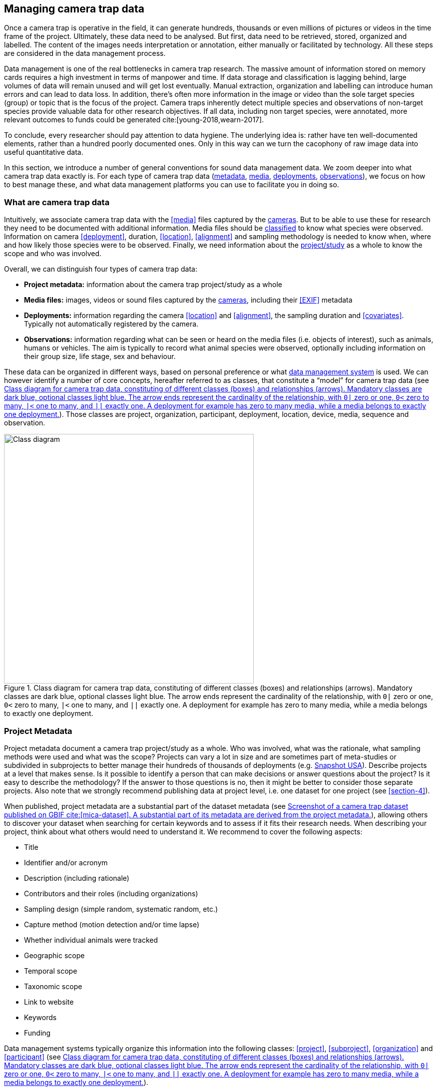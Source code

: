 [#section-3]
== Managing camera trap data

Once a camera trap is operative in the field, it can generate hundreds, thousands or even millions of pictures or videos in the time frame of the project. Ultimately, these data need to be analysed. But first, data need to be retrieved, stored, organized and labelled. The content of the images needs interpretation or annotation, either manually or facilitated by technology. All these steps are considered in the data management process.

Data management is one of the real bottlenecks in camera trap research. The massive amount of information stored on memory cards requires a high investment in terms of manpower and time. If data storage and classification is lagging behind, large volumes of data will remain unused and will get lost eventually. Manual extraction, organization and labelling can introduce human errors and can lead to data loss. In addition, there’s often more information in the image or video than the sole target species (group) or topic that is the focus of the project. Camera traps inherently detect multiple species and observations of non-target species provide valuable data for other research objectives. If all data, including non target species, were annotated, more relevant outcomes to funds could be generated cite:[young-2018,wearn-2017].

To conclude, every researcher should pay attention to data hygiene. The underlying idea is: rather have ten well-documented elements, rather than a hundred poorly documented ones. Only in this way can we turn the cacophony of raw image data into useful quantitative data.

In this section, we introduce a number of general conventions for sound data management data. We zoom deeper into what camera trap data exactly is. For each type of camera trap data (<<section-project-metadata,metadata>>, <<section-media-files,media>>, <<section-deployments,deployments>>, <<section-observations,observations>>), we focus on how to best manage these, and what data management platforms you can use to facilitate you in doing so.

[#section-what-are-camera-trap-data]
=== What are camera trap data

Intuitively, we associate camera trap data with the <<media>> files captured by the <<camera,cameras>>. But to be able to use these for research they need to be documented with additional information. Media files should be <<classification, classified>> to know what species were observed. Information on camera <<deployment>>, duration, <<location>>, <<alignment>> and sampling methodology is needed to know when, where and how likely those species were to be observed. Finally, we need information about the <<project,project/study>> as a whole to know the scope and who was involved.

Overall, we can distinguish four types of camera trap data:

* **Project metadata:** information about the camera trap project/study as a whole
* **Media files:** images, videos or sound files captured by the <<camera,cameras>>, including their <<EXIF>> metadata
* **Deployments:** information regarding the camera <<location>> and <<alignment>>, the sampling duration and <<covariates>>. Typically not automatically registered by the camera.
* **Observations:** information regarding what can be seen or heard on the media files (i.e. objects of interest), such as animals, humans or vehicles. The aim is typically to record what animal species were observed, optionally including information on their group size, life stage, sex and behaviour.

These data can be organized in different ways, based on personal preference or what <<data-management-system,data management system>> is used. We can however identify a number of core concepts, hereafter referred to as classes, that constitute a “model” for camera trap data (see <<figure-class-diagram>>). Those classes are project, organization, participant, deployment, location, device, media, sequence and observation.

.Class diagram for camera trap data, constituting of different classes (boxes) and relationships (arrows). Mandatory classes are dark blue, optional classes light blue. The arrow ends represent the cardinality of the relationship, with `0|` zero or one, `0<` zero to many, `|<` one to many, and `||` exactly one. A deployment for example has zero to many media, while a media belongs to exactly one deployment.
[#figure-class-diagram]
image::img/web/class-diagram.svg[Class diagram,500,align="center"]

[#section-project-metadata]
=== Project Metadata

Project metadata document a camera trap project/study as a whole. Who was involved, what was the rationale, what sampling methods were used and what was the scope? Projects can vary a lot in size and are sometimes part of meta-studies or subdivided in subprojects to better manage their hundreds of thousands of deployments (e.g. https://www.snapshot-usa.org/[Snapshot USA]). Describe projects at a level that makes sense. Is it possible to identify a person that can make decisions or answer questions about the project? Is it easy to describe the methodology? If the answer to those questions is no, then it might be better to consider those separate projects. Also note that we strongly recommend publishing data at project level, i.e. one dataset for one project (see <<section-4>>).

When published, project metadata are a substantial part of the dataset metadata (see <<figure-example-metadata>>), allowing others to discover your dataset when searching for certain keywords and to assess if it fits their research needs. When describing your project, think about what others would need to understand it. We recommend to cover the following aspects:

* Title
* Identifier and/or acronym
* Description (including rationale)
* Contributors and their roles (including organizations)
* Sampling design (simple random, systematic random, etc.)
* Capture method (motion detection and/or time lapse)
* Whether individual animals were tracked
* Geographic scope
* Temporal scope
* Taxonomic scope
* Link to website
* Keywords
* Funding

Data management systems typically organize this information into the following classes: 
<<project>>, <<subproject>>, <<organization>> and <<participant>> (see <<figure-class-diagram>>).

.Screenshot of a https://www.gbif.org/dataset/8a5cbaec-2839-4471-9e1d-98df301095dd[camera trap dataset] published on GBIF cite:[mica-dataset]. A substantial part of its metadata are derived from the project metadata.
[#figure-example-metadata]
image::img/web/example-metadata.png[]

[#section-participants-and-roles]
==== Participants and roles

A <<participant>> is a person associated with a camera trap project. Information typically captured about a participant is their first name, last name, email, and ORCID. The role(s) of a participant is defined in relation to a project (e.g. principal investigator, contact person) and organization (e.g. researcher) (see <<figure-class-diagram>>). Different names are used for similar roles (see <<table-roles>>). We recommend simplifying those to a limited set of controlled values (e.g. {package-contributors-role}) when publishing data.

[#table-roles]
.Participant roles in camera trap studies, as defined by different formats and data management systems.
[%header,cols=7*]
|===
|Camtrap DP
|CTMS cite:[ctms]
|Wildlife camera metadata protocol cite:[risc-2019]
|DataCite cite:[datacite]
|EML cite:[eml-2015]
|Agouti cite:[agouti]
|Wildlife Insights cite:[wildlife-insights]

|contact
|ProjectContact
|Project Coordinator
|ContactPerson
|Point of Contact
|Project coordinator
|Project Owner

|principalInvestigator
|PrincipalInvestigator
|
|ProjectLeader +
ProjectManager +
Supervisor
|Owner +
Principal Investigator
|Principal investigator
|Project Owner

|rightsHolder
|
|
|RightsHolder
|
|
|

|publishers
|
|
|Distributor
|Distributor
Publisher
|
|

|contributor
|sequenceIdentifiedBy +
PhotoTypeIdentifiedBy
|Crew Member +
Surveyor
|DataManager +
DataCurator +
DataCollector +
ProjectMember +
Researcher
|Curator +
Editor +
Author +
Content Provider +
Originator +
|Admin +
Taxonomic expert +
Photo processor +
Volunteer
|Project Editor +
Project Contributor +
Project Tagger +

|
|
|
|Other
|User
Processor
Reviewer
Metadata Provider
|View only
Dummy
Awaiting access
|Project Viewer
|=== 

[#section-media-files]
=== Media files

<<media-file,Media files>> are the raw data a camera trap collects. For most camera trap studies, these will be <<image,images>> (see <<figure-example-image>> for an example), but  modern camera traps can record other types of media types as well, such as <<video>> or sound. Videos can capture animal behaviour in more detail than images and are often suitable for outreach, but require more battery power, larger file sizes and are harder to process.

An often used compromise is to take a series of images when a camera is triggered (e.g. 10 images, 1 second apart). When processing the media files, those related images can be combined in a <<sequence>>. A sequence not only combines images resulting from a single <<trigger>>, but also consecutive triggers that fall within a preset <<independence-interval,independence interval>> (e.g. 120s). That way, continued <<activity>> is captured in a single <<sequence>>/<<event>> (see <<table-sequence>>).

.An image captured by a camera trap deployed as part of the MICA project cite:[mica-project]. It is the fifth of a series of ten images and indicates the date, time and temperature. It is a black and white photo of a creek occupied by three birds: a grey heron (Ardea cinerea) in the foreground and a female and male mallard (Anas platyrhynchos) in the background. https://multimedia.agouti.eu/assets/6d65f3e4-4770-407b-b2bf-878983bf9872/file[Source].
[#figure-example-image]
image::img/web/example-image.jpg[]

[#table-sequence]
.A series of images, resulting from 3 consecutive triggers and captured in one sequence. https://camtrap-dp.tdwg.org/example/00a2c20d/#79204343[Source].
[%header,cols=4*]
|===

|Trigger
|Media ID
|Timestamp
|File path

|1
|e68deaed
|2020-06-12T04:04:29Z
|https://multimedia.agouti.eu/assets/e68deaed-a64e-4999-87a3-9aa0edf5970d/file

|1
|c5efbcb3
|2020-06-12T04:04:30Z
|https://multimedia.agouti.eu/assets/c5efbcb3-34f5-4a59-bc15-034e01b05475/file

|1
|07eee194
|2020-06-12T04:04:31Z
|https://multimedia.agouti.eu/assets/07eee194-85c7-4586-96be-7b42ff6f1132/file

|1
|479a93c4
|2020-06-12T04:04:31Z
|https://multimedia.agouti.eu/assets/479a93c4-bc70-4e91-9ab5-b058df232ed0/file

|1
|6d65f3e4
|2020-06-12T04:04:32Z
|https://multimedia.agouti.eu/assets/6d65f3e4-4770-407b-b2bf-878983bf9872/file

|1
|5ba57018
|2020-06-12T04:04:32Z
|https://multimedia.agouti.eu/assets/5ba57018-fd06-4319-bc80-ba6efa076c7c/file

|1
|c39a0749
|2020-06-12T04:04:33Z
|https://multimedia.agouti.eu/assets/c39a0749-b8db-4853-81c4-32b9a99868ca/file

|1
|d2ed4389
|2020-06-12T04:04:34Z
|https://multimedia.agouti.eu/assets/d2ed4389-14e6-45d7-b67d-b52d3cffd0fb/file

|1
|51549c25
|2020-06-12T04:04:35Z
|https://multimedia.agouti.eu/assets/51549c25-e565-4ece-a26e-12442ccc3fcb/file

|1
|b78bb29f
|2020-06-12T04:04:35Z
|https://multimedia.agouti.eu/assets/b78bb29f-fbf3-49b0-911b-ca4e5a95d801/file

|2
|d6785b65
|2020-06-12T04:04:41Z
|https://multimedia.agouti.eu/assets/d6785b65-24fa-4663-8539-e5fb261d069d/file

|2
|2b860458
|2020-06-12T04:04:42Z
|https://multimedia.agouti.eu/assets/2b860458-742b-4fca-937c-2a27742dccb0/file

|2
|d45648b9
|2020-06-12T04:04:43Z
|https://multimedia.agouti.eu/assets/d45648b9-76d1-4500-898c-dd3c3f31a0b8/file

|2
|eecd8ce1
|2020-06-12T04:04:43Z
|https://multimedia.agouti.eu/assets/eecd8ce1-2b13-49b7-bcec-c0056848aa62/file

|2
|48d26ebc
|2020-06-12T04:04:44Z
|https://multimedia.agouti.eu/assets/48d26ebc-ba6e-4245-8f52-c2cc1d64ef1f/file

|2
|4afd0344
|2020-06-12T04:04:44Z
|https://multimedia.agouti.eu/assets/4afd0344-3cec-4942-987b-96b69da75e6b/file

|2
|916964ac
|2020-06-12T04:04:45Z
|https://multimedia.agouti.eu/assets/916964ac-6389-4d06-8853-2eac6c36d8e7/file

|2
|3e8e355a
|2020-06-12T04:04:46Z
|https://multimedia.agouti.eu/assets/3e8e355a-6253-4a5f-a950-2f934821b7f7/file

|2
|b7792672
|2020-06-12T04:04:46Z
|https://multimedia.agouti.eu/assets/b7792672-6a31-484a-a97b-e19e34657021/file

|2
|1683dd3b
|2020-06-12T04:04:47Z
|https://multimedia.agouti.eu/assets/1683dd3b-7791-493a-84c6-1bb50541fd97/file

|3
|e6c63f88
|2020-06-12T04:04:49Z
|https://multimedia.agouti.eu/assets/e6c63f88-a31f-4f06-9410-3213baed08ab/file

|3
|91a1ba54
|2020-06-12T04:04:50Z
|https://multimedia.agouti.eu/assets/91a1ba54-5e19-4f18-88f8-8dd0dd3ef836/file

|3
|233a2f40
|2020-06-12T04:04:51Z
|https://multimedia.agouti.eu/assets/233a2f40-b0c5-4b93-90e4-e254d2e148f5/file

|3
|5e01e638
|2020-06-12T04:04:51Z
|https://multimedia.agouti.eu/assets/5e01e638-d36f-4ca2-957d-7bbdc76dcc89/file

|3
|dadf1718
|2020-06-12T04:04:52Z
|https://multimedia.agouti.eu/assets/dadf1718-90bd-438e-8649-3663f226072f/file

|3
|643d63a4
|2020-06-12T04:04:52Z
|https://multimedia.agouti.eu/assets/643d63a4-dd46-4b9d-b3de-665fe2a46754/file

|3
|19744c44
|2020-06-12T04:04:53Z
|https://multimedia.agouti.eu/assets/19744c44-03ea-438f-9dc7-927e6e494ee1/file

|3
|edc345bc
|2020-06-12T04:04:54Z
|https://multimedia.agouti.eu/assets/edc345bc-b58a-4c0d-8659-89132449cc3c/file

|3
|b6e435f8
|2020-06-12T04:04:54Z
|https://multimedia.agouti.eu/assets/b6e435f8-b22b-4916-8275-5fbff2d84a76/file

|3
|54c5d869
|2020-06-12T04:04:55Z
|https://multimedia.agouti.eu/assets/54c5d869-8492-4b16-a72
|===

A camera also records metadata when creating a media file. This can include date and time, camera settings (like shutter speed, exposure level, flash status) and other properties. For images, this information is stored as part of the file and is expressed in the Exchangeable Image File Format (<<EXIF>>) (see <<table-exif>>). Metadata for videos is less standardized, although some formats like AVI and MOV support EXIF.

Data management systems typically organize media files and the associated metadata into the following classes: <<media>>, <<media-type,media type>> and <<sequence>> (see <<figure-class-diagram>>).

[#table-exif]
.Selected properties included in the EXIF metadata of the image in <<figure-example-image>>.
[%header,cols=2*]
|===
|Property
|Value

|File type
|JPEG

|MIME type
|image/jpeg

|Image width
|2048 pixels

|Image height
|1440 pixels

|Horizontal resolution
|72 dpi

|Vertical resolution
|72 dpi

|EXIF version
|0220

|Make
|RECONYX

|Model
|HYPERFIRE 2 COVERT

|Date time original
|2020:06:12T06:04:32Z

|Time zone offset
|N/A

|Exposure time / shutter speed
|1/85

|ISO
|200

|Colour Space
|sRGB

|Flash
|Auto, Fired

|Exposure mode
|Auto

|White balance
|Manual

|Scene capture type
|Standard
|=== 

[#section-timestamps]
==== Timestamps

The date and time a media file was recorded is the most important aspect of its metadata. This information is used to assess when animals were observed and cannot be derived later (in contrast with e.g. <<location>>). Since this information is derived from the camera’s internal clock, it is critical to verify it is set correctly. We recommend setting the clock to https://en.wikipedia.org/wiki/Coordinated_Universal_Time[Coordinated Universal Time (UTC)] or local winter time. Disable automatic switching to summer time and record the used time zone as part of the <<deployment>>.

[#section-file-naming]
==== File naming

Media files are best managed by a <<data-management-system,data management system>>. If you manage your media files yourself, then we recommend the following file and directory naming conventions:

* Avoid renaming media file names. Rather, organize media files in one directory for each <<deployment>>. This also prevents raw file names from overlapping across cameras. Note that file paths may be used as identifiers in <<classification>> data.
* Make sure that ordering files alphabetically also sorts them chronologically. This is likely already the case for sequentially assigned file names (e.g. `IMG_4545.jpg`). Otherwise, start the name with the date (`YYYYMMDD`) or date-time (`YYYYMMDD_HHMMSS`). This can also be useful for directory names.
* If you are naming files, use snake case (`image_1`), hyphen case (`image-1`) or camel case (`image1` or `videoFile1`) rather than white space (`image 1`). Avoid special characters.
* Do not store <<classification>> information as part of the media file name.
* Be consistent.

[,ini]
----
# Good
PICT0001.JPG
20200709_093352.JPG

# Bad: can't be sorted chronologically
09072020_093352.JPG

# Bad: contains classification information
20200709_093352_Ardea_alba_1_Anas_platyrhynchos_male_female.jpg

# Bad: contains spaces and special characters
dep 2021 't WAD
----

[#section-storage]
==== Storage

Due to the large volume of generated data, it is not trivial to securely store, backup and manage media files. Cloud services or well managed institutional services are recommended, but these come at a substantial cost. We recommend the use of an online <<data-management-system,data management system>> to store your media files. Some offer this storage for free. It is also very useful if your data storage system can serve media files over http/https, using allows <<section-stable-unique-identifiers,stable URLs>> and optionally authentication. This allows you to directly reference/hotlink media files in a published dataset (see <<section-ac-accessuri,accessURI>>). Such a service is provided by e.g. Agouti cite:[agouti] (through `https://multimedia.agouti.eu/assets/`), https://www.flickr.com/[Flickr] (through `https://www.flickr.com/services/api/`) and https://zenodo.org/[Zenodo] (through the undocumented `https://zenodo.org/record/{record_id}/files/{file}`).

[#section-deployments]
=== Deployments

A <<deployment>> is the spatial and temporal placement of a <<camera>>. Deployments end by removing or replacing the camera, changing their position or swapping their memory card. The resulting <<media-file,media files>> are all associated with that deployment and are best organized as such. Deployment information includes camera <<location>>, duration, <<alignment>> and settings and other <<covariates>> such as bait use, feature type, habitat, canopy cover, etc. (see <<table-deployment>>). This information is not captured by the camera and needs to be recorded manually. Note that even the duration can be longer than the timestamp of the first and last captured media file.

Data management systems typically organize deployments into the following classes: <<deployment>>, <<location>>, <<camera>>, <<deployment-group,deployment group>> and <<subproject>> (see <<figure-class-diagram>>).

[#table-deployment]
.Recorded information for the deployment that generated the image in <<figure-example-image>>. https://camtrap-dp.tdwg.org/example/00a2c20d/[Source].
[%header,cols=2*]
|===
|Property
|Value

|Deployment ID
|00a2c20d

|Start date/time
|2020-05-30T04:57:37+02:00 (= 2020-05-30T02:57:37Z)

|End date/time
|2020-07-01T11:41:41+02:00 (= 2020-07-01T09:41:41Z)

|Location ID
|e254a13c

|Location name
|B_HS_val 2_processiepark

|Latitude
|51.496

|Longitude
|4.774

|Coordinate uncertainty
|187 m

|Other location information
|boven de stroom

|Camera set up by
|anonymized:3eb30aa

|Camera ID
|320

|Camera model
|Reconyx-HF2X

|Camera delay
|0 s

|Camera height
|1.30 m

|Camera tilt
|-15 °

|Camera heading
|285 °

|Detection distance
|3.20 m

|Timestamp issues
|false

|Bait use
|false

|Habitat
|Campine area with a number of river valleys with valuable grasslands
|===

[#section-column-naming]
==== Column naming

Deployment information is best recorded in a <<data-management-system,data management system>>. If you manage your deployment information elsewhere (e.g. a spreadsheet), then we recommend the following column naming conventions:

* Use descriptive names, so users have an idea of what information to expect.
* Separate words using snake case (`deployment_location_1`), hyphen case (`deployment-location-1`) or camel case (`deploymentLocation1`) rather than white space (`deployment location 1`). Snake case ensures the highest level of interoperability between systems, camel case is most often used in data standards.
* Avoid abbreviations to mitigate the risk of confusion, except for well known words like `ID` for identifier.
* Avoid including units and data types. Describe these elsewhere (e.g. in a separate sheet, README document or https://specs.frictionlessdata.io/table-schema/[Table Schema]), together with the column definition and controlled values.
* Be consistent.

[,ini]
----
# Good
scientificName
deployment_group

# Bad: contains spaces
scientific name

# Bad: abbreviated
dep_gr

# Bad: inconsistent naming
latitude & coordinatesLongitude

# Bad: includes unit or data type
camera_height_meter_double
----

[#section-location]
==== Location

A <<location>> is the physical place where a camera is located during a deployment. It can be described with a name, identifier and/or description, but we recommend always to record the https://docs.gbif.org/georeferencing-best-practices/1.0/en/#coordinates-geographic-coordinates[geographical coordinates]. Those are most commonly expressed as latitude and longitude in decimal degrees, using the https://docs.gbif.org/georeferencing-best-practices/1.0/en/#WGS84[WGS84] datum.

The coordinates are best determined using a GPS receiver at the location itself. If this is not possible, use (online) resources and georeferencing best practices cite:[chapman-wieczorek-2020] to obtain those. In addition to the coordinates and geodetic datum (e.g. WGS84) it is important to record the https://docs.gbif.org/georeferencing-best-practices/1.0/en/#calculating-uncertainties[uncertainty of the coordinates], which is affected by several factors:

* The https://docs.gbif.org/georeferencing-best-practices/1.0/en/#extent-of-a-location[extent] of the location. Note that for camera traps this includes the <<detection-distance,detection distance>>, which is typically between 5 and 20 m.
* The accuracy of the GPS receiver or georeferencing resource. Most GPS receivers obtain an accuracy of 5 metres in open areas when using four or more satellites cite:[chapman-wieczorek-2020]. Forest canopy or limited satellite connection can reduce accuracy. Google Maps or Open Street Maps have an accuracy of 8m cite:[chapman-wieczorek-2020].
* The https://docs.gbif.org/georeferencing-best-practices/1.0/en/#uncertainty-related-to-coordinate-precision[coordinate precision]. The less precise (and closer to the equator) the higher the uncertainty, e.g. WGS84 coordinates with a precision of 0.001 degree have an uncertainty of 157 m at the equator (see https://docs.gbif.org/georeferencing-best-practices/1.0/en/#table-uncertainty[Table 3] in citenp:[chapman-wieczorek-2020]).
* An https://docs.gbif.org/georeferencing-best-practices/1.0/en/#uncertainty-from-unknown-datum[unknown datum]. This can range from centimetres to kilometres cite:[chapman-wieczorek-2020], so it is important to always record the datum used by the GPS receiver or georeferencing resource (WGS84 for Google Maps or Open Street Maps).
* The combined maximum uncertainty is most conveniently expressed as a coordinate uncertainty in metres, allowing the location to be described with the point-radius-method.

The combined maximum uncertainty is most conveniently expressed as a coordinate uncertainty in metres, allowing the location to be described with the https://docs.gbif.org/georeferencing-best-practices/1.0/en/#point-radius-method[point-radius-method].

Most other properties associated with a location such as country and state, but even elevation, slope, land cover or leaf area index, can be derived from the coordinates using an online resource.

[#section-camera-model-settings-and-alignment]
==== Camera model, settings and alignment

Since a deployment relates to the placement of a <<camera>>, it is important to capture information regarding its model, settings and alignment. The model consists of the manufacturer and model name (e.g. `Reconyx-PC800`). Except for the <<quiet-period,quiet period>>, most camera settings are typically automatically recorded as part of the <<EXIF>> metadata. The <<detection-distance,detection distance>> can vary a lot depending on terrain and vegetation and is best measured in the field by having someone move in front of the camera at different distances. The <<alignment>> is the physical placement of a <<camera>> in 3D space. It consists of <<camera-height,camera height>>, <<camera-tilt,camera tilt>> and <<camera-heading,camera heading>>.

[#section-deployment-groups]
==== Deployment groups

It can be useful to categorize deployments in <<deployment-group,deployment groups>> to facilitate their data management and analysis. A deployment group can be thematic (e.g. paired deployment), spatial (e.g. private land, open woodland) or temporal (e.g. summer 2005) in nature (see <<figure-deployment-groups>>). A single deployment can belong to zero or more deployment groups.
<<subproject,Subprojects>> are a special kind of deployment group used to subdivide very large projects containing many thousands of deployments. This facilitates their management. A single deployment can belong to a single subproject.

.Map showing a selection of deployments from the NC Candid Critters project cite:[candid-critters-project]. Deployments can be categorized differently based on the <<deployment-group,deployment group(s)>> they belong to. Left (A): deployment groups representing site type (forested area, open area, residential yard, trail), right (B): deployment groups representing property type (private, public). The project also used <<subproject,subprojects>> to group deployments per county (not show on figure).
[#figure-deployment-groups]
image::img/web/deployment-groups.png[]

[#section-covariates]
==== Covariates

Covariates are variables that may affect the behaviour and thus detection of animals. Recording those is important for further analysis of the data. <<bait,Bait>>, <<feature-type,feature type>> and <<habitat-type,habitat type>> are commonly recorded covariates. What and how to record covariates should be consistent within a project, but is typically not so across projects, unless they form part of a larger well-coordinated research study.  To aid interoperability, we recommend making use of existing classification systems to record covariates:

* Biomes/ecoregions cite:[dinerstein-2017]
* Ecological traits:
** COMBINE cite:[soria-2021]
** PanTHERIA cite:[jones-2009]
** EltonTraits cite:[wilman-2014]
** AmphiBIO cite:[oliveira-2017]
** GlobTherm cite:[bennett-2018]
** AVONET cite:[tobias-2022]
** https://opentraits.org/datasets.html[Open Traits Network]
* Habitat classification cite:[jung-2020]
* Land cover products cite:[yang-2017,amatulli-2018] (http://www.earthenv.org)
* Land cover type cite:[buchhorn-2020]
* Leaf Area Index cite:[law-2008]
* Primary productivity cite:[zhao-2005]
* Terrain ruggedness index (TRI) cite:[riley-1999]

[#section-observations]
=== Observations

<<observation,Observations>> are an interpretation of what can be seen or heard on <<media-file,media files>>. These are not limited to species observations, but can also indicate whether the media file contains a vehicle, human or unknown object, or that nothing of interest was observed (<<blank,blanks>>). That is why they are sometimes also called classifications, annotations or identifications. The aim is typically to record what animal species were observed, optionally including information on their group size, life stage, sex and behaviour (see <<table-observation>>).

Observations are best recorded in a <<data-management-system,data management system>>, which will typically organize observations into the following classes: <<observation>>, <<observation-type,observation type>> and <<sequence>> (see <<figure-class-diagram>>). If you manage your observation information elsewhere (e.g. a spreadsheet), then we recommend to follow the same <<section-column-naming,column naming conventions>> as for deployments.

[#table-observation]
.Recorded information for one of the observations that is based on the image in <<figure-example-image>>. It is classified at event level (sequence) in the camera trap management system Agouti. https://camtrap-dp.tdwg.org/example/00a2c20d/#79204343[Source].
[%header,cols=2*]
|===
|Property
|Value

|Observation ID
|05230014

|Observation type
|animal

|Taxon ID
|GCHS

|Scientific name
|Ardea cinerea

|Count
|1

|Life stage
|adult

|Classification method
|human

|Classified by
|Peter Desmet

|Classification timestamp
|2023-02-02T13:57:58Z
|===

[#section-classification]
==== Classification

Unfortunately, camera traps do not provide observations directly. Media need to be <<classification,classified>> to obtain observations. This process can be performed in different steps and with different levels of precision and granularity:

* Media does or <<blank,does not>> contain object(s) of interest.
* Object(s) of interest is a human or vehicle, or cannot be identified.
* Object(s) of interest is an animal, identified at a high taxonomic level (e.g. a rodent).
* Animal is identified at species or subspecies level (e.g. _Sus scrofa_).
* Animal is identified as a known individual (e.g. wolf Noëlla).
* Other properties of the animal are recorded, such as group size, life stage, sex, and behaviour.

Different actors (experts, volunteers, AI) can reach different levels of precision (see <<table-classification-precision>>), based on their expertise (can I reach such a precision?) and effort (do I want to reach such a precision?). Since classification can be very labour intensive for larger studies, it is best to use an approach that yields the necessary data efficiently. Citizen scientists, artificial intelligence and/or classifying <<event,events>> rather than individual <<media>> can help to speed up the process cite:[green-2020]. Whatever the technique, we recommend to always record who made the classification and what type of technique (human vs machine) was used.

[#table-classification-precision]
.Observation records for four observed ducks, but provided at different levels of precision. Row one is the result of a classification at a high taxonomic level (family _Anatidae_). Row two is the result of a classification at species level (_Anas platyrhynchos_), but no further characteristics were recorded. Rows three and four are the result of a classification that further specified one duck to be male and showing foraging behaviour. https://camtrap-dp.tdwg.org/example/00a2c20d/#14059fd2[Source].
[%header,cols=4*]
|===
|scientificName
|sex
|count
|behavior

|Anatidae
|
|4
|

|
|
|
|

|Anas platyrhynchos
|
|4
|

|
|
|
|

|Anas platyrhynchos
|male
|1
|foraging

|Anas platyrhynchos
|
|3
|
|===

[#section-citizen-science]
==== Citizen science

<<citizen-science,Citizen scientists>> are volunteers from the non-scientific community that help scientists in their work. They can contribute to camera trap studies in a number of ways, such as placing cameras and collecting/swapping memory cards. In a practice called crowdsourcing, researchers can also distribute the task of  <<classification,classifying>> media, by presenting these online to a community of citizen scientists. Each classification helps to confirm or improve the community's opinion on the observed species cite:[swanson-2015,hsing-2018].

Most projects use established online platforms for crowdsourcing cite:[forston-2012,swanson-2015], (https://www.zooniverse.org/projects/sassydumbledore/chimp-and-see[Chimp&See]), such as Zooniverse cite:[simpson-2014], MammalWeb cite:[bradley-2017], Digivol cite:[alony-2020] or DoeDat cite:[groom-2018]. These platforms give access to large, already existing volunteer bases, which is particularly important if classifications are needed within a short time frame. Note however that managing a citizen science project takes time and might be more beneficial for larger studies. In addition to uploading media to a platform, waiting for classifications, downloading consensus observations and dealing with non-consensus observations, you need to keep the community engaged and/or attract new members. It is also important to exclude <<section-sensitive-information,sensitive media>> from the process, such as media containing humans (to protect their privacy) and rare species. This will require some type of preprocessing, which is where artificial intelligence (AI) comes in cite:[weinstein-2018].

[#section-artificial-intelligence]
==== Artificial intelligence

In the context of camera trap research, artificial intelligence (AI) typically refers to the use of <<computer-vision,computer vision>> for <<classification>>. These computer models are <<machine-learning,trained>> with already classified datasets and can process millions of media in a fraction of a time it would take a human cite:[norouzzadeh-2020]. The field has seen significant advancements in recent years and models are now able to filter out <<blank,blanks>> and media containing humans, recognize species, count or track individuals, as well as recognize individual animals cite:[price-tack-2016,gomez-villa-2017,nguyen-2017,brides-2018,norouzzadeh-2020,yousif-2018]. New models are coming out every year, but especially their incorporation in <<data-management-system,data management systems>> will increase their use, especially by users that have no experience in machine learning. As such, computer vision will likely become the dominant technique to classify camera trap data in the near future.

Still, computer vision will not entirely replace human <<classification>>, since a large and diverse number of preprocessed data are needed to train the models. Unbalanced training datasets may produce low performance of the models, such as training datasets with a highly variable number of images of each species, or small and geographically limited datasets. Additionally, the accuracy of computer vision classification is currently still secondary to that of a human expert. A combination of AI-aided preprocessing and human verification is therefore recommended.

[#section-media-or-event-based-classification]
==== Media or event based classification

Classifications can be based on a single media file (typically an <<image>>) or an <<event>> (typically a <<sequence>> of images). In the latter technique, all media files that belong to the <<event>> are assessed as a whole to determine the species and their number of individuals. This is less time consuming for human classifiers and can lead to better estimates of group size, since the number of individuals passing by a camera can be larger than those that can be seen in a single image. The disadvantage of event based classification is that it is not possible to split the classification into events that are shorter than the one that is assessed (the same is true for videos classified as a whole). Nor can those classifications be used to train computer models, which require media based training datasets.

As a result, <<data-management-system,data management systems>> may favour one technique over the other, or offer both. Resulting datasets can include media based, event based or both types of classifications.

[#section-common-or-scientific-names]
==== Common or scientific names

Media can be classified using common (e.g. roe deer) or scientific names (e.g. _Capreolus capreolus_) for taxa. Common (or vernacular) names are easier to remember and allow for better public engagement. The downside is that they are subject to translation, can vary regionally, sometimes refer to different species (e.g. “elk” in North America refers to _Cervus canadensis_, while in Europe it is used for _Alces alces_) and might not exist for every species or language combination. Scientific names on the other hand follow strict nomenclatural rules, are globally consistent and are not subject to translation. We therefore recommend to always store the scientific name as part of the observation, even if only common names are presented to the user.

The list of scientific names that are available for <<classification>> in a project is best maintained in a single reference table. This facilitates the management of taxonomic classification and associated common names, and allows to restrict classification options to those species that are likely to occur. More taxa can be added if needed, but only after verification. This practice is used by most <<data-management-system,data management systems>>. To populate such a reference table, we recommend using an authorative source (see <<table-taxon-reference-sources>>) and storing the taxon identifiers used by that source as reference.

[#table-taxon-reference-sources]
.Selection of sources for scientific names, common names and taxonomic information.
[%header,cols=3*]
|===
|Source
|Taxonomic coverage
|Use for

|Catalogue of Life cite:[col-2023]
|All
|Scientific names +
Common names (select languages) +
Taxonomy

|https://en.wikipedia.org/[Wikipedia] (English and other language versions)
|All
|Common names (many languages)

|Clements Checklist of Birds of the World cite:[clements-2022]
|Birds
|Scientific names +
Common names (English) +
Taxonomy

|(http://datazone.birdlife.org/species/search)[Birdlife International's taxonomy]
|Birds
|Scientific names +
Common names (English) +
Taxonomy +

|https://www.iucnredlist.org/[IUCN Red List of Endangered Species]
|Mammals
|Scientific names +
Common names (select languages) +
Taxonomy

|https://www.mammaldiversity.org/[American Society of Mammalogists Mammal Diversity Database]
|Mammals
|Scientific names +
Common names (English) +
Taxonomy
|===

[#section-data-management-systems]
=== Data management systems

Managing camera trap data can be daunting, especially for larger projects. Luckily, a number of software tools and platforms have been developed to help researchers with some or all of the aspects of camera trap data management cite:[young-2018]. These initiatives were often started by research teams to facilitate their own needs, but some have grown to mature systems that can be used by anyone. We discuss and recommend five of those below (see <<table-data-management-systems>> for an overview of their features). They support the entire life cycle of camera trap data management:

* Create one or more projects
* Invite <<participant,collaborators>> with different levels of access
* Upload media and creating deployments
* <<classification,Classify>> media to observations, optionally supported by <<computer-vision,AI>> and <<citizen-science,citizen science>>
* Manage reference lists of species, locations, covariates, etc.
* Engage the public by making some or all project metadata available on a website
* Export data in a standardized format for further analysis and data publication
* Archive data, including media files

[#section-agouti]
==== Agouti

Agouti cite:[agouti] (https://agouti.eu) is an online system for managing camera trap data. It is maintained by Wageningen University & Research and the Research Institute for Nature and Forest (INBO), based respectively in the Netherlands and Belgium. Agouti is mainly used by European projects and is free to use.

Classification is event based, but animal positions can be recorded at media level, allowing to record the necessary data for distance analyses cite:[howe-2017] and random encounter modelling cite:[rowcliffe-2011]. AI classification is possible, using a dedicated species classification model that is updated regularly. Media containing humans are always hidden from the public. Data are stored on university infrastructure, which also offers long term archival and hot-linking to media. Project metadata can be made available via a public portal. Data can be exported as <<camtrap-dp,Camtrap DP>>.

Agouti is a good choice for organizations who want a free full-feature European based service.

[#section-camelot]
==== Camelot

Camelot cite:[camelot] (https://camelotproject.org/) is a local system for managing camera trap data. It is maintained as a volunteer initiative based in Australia. Camelot is free to use, open source, available for all major operating systems and requires installation. It is typically used as a local desktop application, but can be set up on a server allowing multiple users to connect via their browser. Classification is media based with the option to classify multiple media at once. AI classification is not offered. Data can be exported in a custom format.

Camelot is a good choice for organizations and individuals who want a light-weigh solution they can manage themselves.

[#section-trapper]
==== TRAPPER

TRAPPER cite:[trapper] (https://os-conservation.org/projects/trapper) is an online system for managing camera trap data. It is maintained by the Open Science Conservation Fund, based in Poland. TRAPPER is mainly used by European projects and is free to use. The software is open source and requires installation and hosting. Classification is media based with the option to classify multiple media at once. AI classification is possible, using existing species classification models. Data can be exported as <<camtrap-dp,Camtrap DP>>.

TRAPPER is a good choice for organizations who want control over the software and where their data are stored.

[#section-wildlife-insights]
==== Wildlife Insights

Wildlife Insights cite:[wildlife-insights] (https://www.wildlifeinsights.org) is an online system for managing camera trap data. It is maintained by Conservation International, Google and other partners, based in the United States. Wildlife Insights is mainly used by projects in the Americas and uses a tiered subscription model (including free tiers). Uploaded media are automatically classified at media level by AI, using a dedicated species classification model developed by Google. Media containing humans are always hidden from the public. Further classification has the option to classify multiple media at once. Data are stored in the cloud, can be used by Wildlife Insights to train AI and must be made public after a maximum embargo period of maximum 48 months. Project metadata is always available via a public portal. Data can be exported in a custom format, based on CTMS cite:[ctms].

Wildlife Insights is a good choice for organizations who want a full-feature service with powerful AI and open data requirements.

[#section-wildtrax]
==== WildTrax

WildTrax cite:[wildtrax] (https://www.wildtrax.ca/) is an online system for managing camera trap data. It is maintained by the University of Alberta, based in Canada. WildTrax is mainly used by Canadian projects and is free to use (except for very large projects). Classification is media based with the option to classify multiple media at once. AI classification is possible, but only at a broad level (blanks, animals, vehicles), species classification is not (yet) offered. Data are stored in the cloud. Project metadata can be made available via a public portal. Data can be exported in a custom format (with associated R package).

WildTrax is a good choice for organizations who want a free service based in Canada.

[#table-data-management-systems]
.Comparison of features offered by five data management systems. Features that are the same for all systems are not shown.
[%header,cols=5*]
|===

|Feature
|Agouti
|Camelot
|TRAPPER
|Wildlife Insights

|**Provided as**
|Service
|Software
|Software
|Service

|**Cost**
|Free
|Free
|Free
|Tiered subscription model (incl. free)

|**Open source**
|No
|Yes
|Yes
|No

|**Supported media types**
|Image, Video
|Image
|Image, Video
|Image

|**Multiple users roles**
|Yes
|Yes (limited)
|Yes
|Yes

|**Supported languages**
|English, Croatian, Dutch, French, German, Polish, Spanish
|English
|English
|Many (via Google translate)

|**Media or event based classification**
|Event based
|Media based
|Media based
|Media based

|**AI classification**
|Yes (species classification)
|No
|Yes (species classification)
|Yes (species classification)

|**Integration with crowdsourcing platform**
|Yes (Zooniverse)
|No
|Yes
|No

|**Project portal**
|Yes
|No
|No
|Yes

|**Data storage**
|University infrastructure
|Own server
|Own server or cloud
|Cloud (Google Cloud Platform)

|**Data rights granted to system**
|Minimal
|None
|None
|Some (e.g. for training AI and summary data products)

|**Open data requirement**
|No (but recommended)
|No
|No (but recommended)
|Yes (data can be kept private for 48 months, project metadata are always public)

|**Media hosting**
|Yes
|No
|Yes
|Yes

|**Export format**
|Camtrap DP
|Custom format
|Camtrap DP
|Custom format
|===
